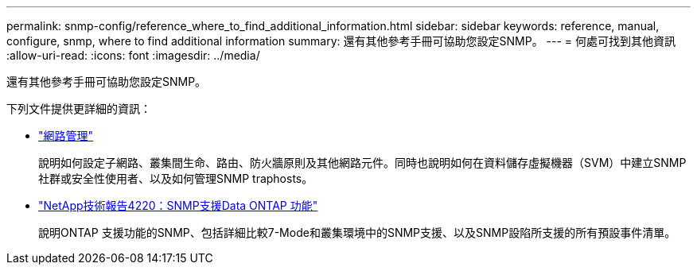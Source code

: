 ---
permalink: snmp-config/reference_where_to_find_additional_information.html 
sidebar: sidebar 
keywords: reference, manual, configure, snmp, where to find additional information 
summary: 還有其他參考手冊可協助您設定SNMP。 
---
= 何處可找到其他資訊
:allow-uri-read: 
:icons: font
:imagesdir: ../media/


[role="lead"]
還有其他參考手冊可協助您設定SNMP。

下列文件提供更詳細的資訊：

* https://docs.netapp.com/us-en/ontap/networking/index.html["網路管理"^]
+
說明如何設定子網路、叢集間生命、路由、防火牆原則及其他網路元件。同時也說明如何在資料儲存虛擬機器（SVM）中建立SNMP社群或安全性使用者、以及如何管理SNMP traphosts。

* http://www.netapp.com/us/media/tr-4220.pdf["NetApp技術報告4220：SNMP支援Data ONTAP 功能"^]
+
說明ONTAP 支援功能的SNMP、包括詳細比較7-Mode和叢集環境中的SNMP支援、以及SNMP設陷所支援的所有預設事件清單。


